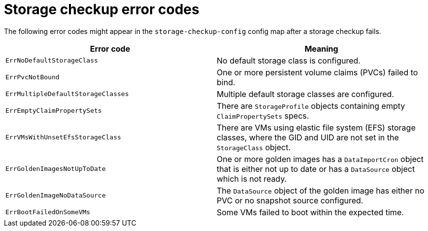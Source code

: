 // Module included in the following assemblies:
//
// * virt/monitoring/virt-running-cluster-checkups.adoc

:_mod-docs-content-type: REFERENCE
[id="virt-troubleshoot-storage-checkup-error-codes_{context}"]
= Storage checkup error codes

[role="_abstract"]
The following error codes might appear in the `storage-checkup-config` config map after a storage checkup fails.

[options="header"]
|===

|Error code |Meaning

|`ErrNoDefaultStorageClass`
|No default storage class is configured.

|`ErrPvcNotBound`
|One or more persistent volume claims (PVCs) failed to bind.

|`ErrMultipleDefaultStorageClasses`
|Multiple default storage classes are configured.

|`ErrEmptyClaimPropertySets`
|There are `StorageProfile` objects containing empty `ClaimPropertySets` specs.

|`ErrVMsWithUnsetEfsStorageClass`
|There are VMs using elastic file system (EFS) storage classes, where the GID and UID are not set in the `StorageClass` object.

|`ErrGoldenImagesNotUpToDate`
|One or more golden images has a `DataImportCron` object that is either not up to date or has a `DataSource` object which is not ready.

|`ErrGoldenImageNoDataSource`
|The `DataSource` object of the golden image has either no PVC or no snapshot source configured.

|`ErrBootFailedOnSomeVMs`
|Some VMs failed to boot within the expected time.

|===
